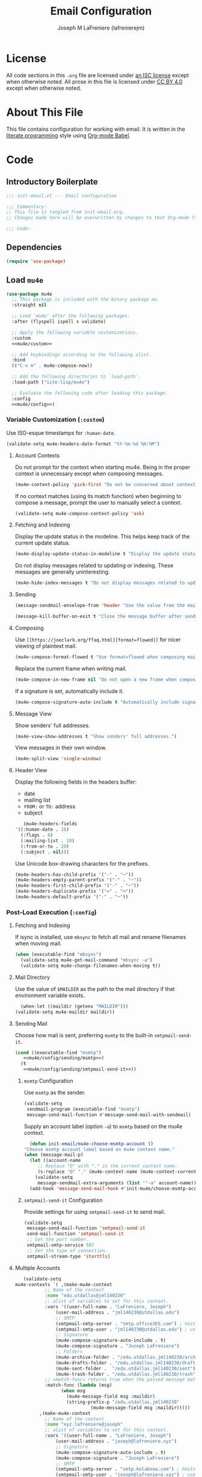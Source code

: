 #+TITLE: Email Configuration
#+AUTHOR: Joseph M LaFreniere (lafrenierejm)
#+EMAIL: joseph@lafreniere.xyz

* License
  All code sections in this =.org= file are licensed under [[https://gitlab.com/lafrenierejm/dotfiles/blob/master/LICENSE][an ISC license]] except when otherwise noted.
  All prose in this file is licensed under [[https://creativecommons.org/licenses/by/4.0/][CC BY 4.0]] except when otherwise noted.

* About This File
  This file contains configuration for working with email.
  It is written in the [[https://en.wikipedia.org/wiki/Literate_programming][literate programming]] style using [[http://orgmode.org/worg/org-contrib/babel/][Org-mode Babel]].

* Code
** Introductory Boilerplate
   #+BEGIN_SRC emacs-lisp :tangle yes :padline no
     ;;; init-email.el --- Email configuration

     ;;; Commentary:
     ;; This file is tangled from init-email.org.
     ;; Changes made here will be overwritten by changes to that Org-mode file.

     ;;; Code:
   #+END_SRC

** Dependencies
   #+BEGIN_SRC emacs-lisp :tangle yes :padline no
     (require 'use-package)
   #+END_SRC

** Load ~mu4e~
   #+BEGIN_SRC emacs-lisp :tangle yes :noweb yes
     (use-package mu4e
       ;; This package is included with the binary package mu.
       :straight nil

       ;; Load `mu4e' after the following packages.
       :after (flyspell ispell s validate)

       ;; Apply the following variable customizations.
       :custom
       <<mu4e/custom>>

       ;; Add keybindings according to the following alist.
       :bind
       (("C-x m" . mu4e-compose-new))

       ;; Add the following directories to `load-path'.
       :load-path ("site-lisp/mu4e")

       ;; Evaluate the following code after loading this package.
       :config
       <<mu4e/config>>)
   #+END_SRC

*** Variable Customization (~:custom~)
    :PROPERTIES:
    :HEADER-ARGS: :noweb-ref mu4e/custom
    :END:

    Use ISO-esque timestamps for ~:human-date~.

    #+BEGIN_SRC emacs-lisp :tangle no
      (validate-setq mu4e-headers-date-format "%Y-%m-%d %H:%M")
    #+END_SRC

**** Account Contexts
     Do not prompt for the context when starting mu4e.
     Being in the proper context is unnecessary except when composing messages.

     #+BEGIN_SRC emacs-lisp :tangle no
       (mu4e-context-policy 'pick-first "Do not be concerned about context on startup.")
     #+END_SRC

     If no context matches (using its match function) when beginning to compose a message, prompt the user to manually select a context.

     #+BEGIN_SRC emacs-lisp :tangle no
       (validate-setq mu4e-compose-context-policy 'ask)
     #+END_SRC

**** Fetching and Indexing
     Display the update status in the modeline.
     This helps keep track of the current update status.

     #+BEGIN_SRC emacs-lisp :tangle no
       (mu4e-display-update-status-in-modeline t "Display the update status in the modeline.")
     #+END_SRC

     Do not display messages related to updating or indexing.
     These messages are generally uninteresting.

     #+BEGIN_SRC emacs-lisp :tangle no
       (mu4e-hide-index-messages t "Do not display messages related to updating or indexing.")
     #+END_SRC

**** Sending
     #+BEGIN_SRC emacs-lisp :tangle no
       (message-sendmail-envelope-from 'header "Use the value from the mail's header as the FROM field.")
     #+END_SRC

     #+BEGIN_SRC emacs-lisp :tangle no
       (message-kill-buffer-on-exit t "Close the message buffer after sending its message.")
     #+END_SRC

**** Composing
     Use =[[https://joeclark.org/ffaq.html][format=flowed]]= for nicer viewing of plaintext mail.

     #+BEGIN_SRC emacs-lisp :tangle no
       (mu4e-compose-format-flowed t "Use format=flowed when composing mail.")
     #+END_SRC

     Replace the current frame when writing mail.

     #+BEGIN_SRC emacs-lisp :tangle no
       (mu4e-compose-in-new-frame nil "Do not open a new frame when composing mail.")
     #+END_SRC

     If a signature is set, automatically include it.

     #+BEGIN_SRC emacs-lisp :tangle no
       (mu4e-compose-signature-auto-include t "Automatically include signatures.")
     #+END_SRC

**** Message View
     Show senders' full addresses.

     #+BEGIN_SRC emacs-lisp :tangle no
       (mu4e-view-show-addresses t "Show senders' full addresses.")
     #+END_SRC

     View messages in their own window.

     #+BEGIN_SRC emacs-lisp :tangle no
       (mu4e-split-view 'single-window)
     #+END_SRC

**** Header View
     Display the following fields in the headers buffer:
     - date
     - mailing list
     - =FROM:= or =TO:= address
     - subject


     #+BEGIN_SRC emacs-lisp :tangle no
       (mu4e-headers-fields
	'((:human-date . 16)
	  (:flags . 8)
	  (:mailing-list . 10)
	  (:from-or-to . 20)
	  (:subject . nil)))
     #+END_SRC

     Use Unicode box-drawing characters for the prefixes.

     #+BEGIN_SRC emacs-lisp :tangle no
       (mu4e-headers-has-child-prefix '("-" . "─"))
       (mu4e-headers-empty-parent-prefix '("-" . "─"))
       (mu4e-headers-first-child-prefix '("-" . "─"))
       (mu4e-headers-duplicate-prefix '("=" . "═"))
       (mu4e-headers-default-prefix '("-" . "─"))
     #+END_SRC

*** Post-Load Execution (~:config~)
    :PROPERTIES:
    :HEADER-ARGS: :noweb-ref mu4e/config
    :END:

**** Fetching and Indexing
     If isync is installed, use =mbsync= to fetch all mail and rename filenames when moving mail.

     #+BEGIN_SRC emacs-lisp :tangle no
       (when (executable-find "mbsync")
         (validate-setq mu4e-get-mail-command "mbsync -a")
         (validate-setq mu4e-change-filenames-when-moving t))
     #+END_SRC

**** Mail Directory
     Use the value of ~$MAILDIR~ as the path to the mail directory if that environment variable exists.

     #+BEGIN_SRC emacs-lisp :tangle no
       (when-let ((maildir (getenv "MAILDIR")))
	 (validate-setq mu4e-maildir maildir))
     #+END_SRC

**** Sending Mail
     Choose how mail is sent, preferring =msmtp= to the built-in =smtpmail-send-it=.

     #+BEGIN_SRC emacs-lisp :tangle no :noweb yes
       (cond ((executable-find "msmtp")
	      <<mu4e/config/sending/msmtp>>)
	     (t
	      <<mu4e/config/sending/smtpmail-send-it>>))
     #+END_SRC

***** =msmtp= Configuration
      :PROPERTIES:
      :HEADER-ARGS: :noweb-ref mu4e/config/sending/msmtp
      :END:

      Use =msmtp= as the sender.

      #+BEGIN_SRC emacs-lisp :tangle no
	(validate-setq
	 sendmail-program (executable-find "msmtp")
	 message-send-mail-function #'message-send-mail-with-sendmail)
      #+END_SRC

      Supply an account label (option =-a=) to =msmtp= based on the mu4e context.

     #+BEGIN_SRC emacs-lisp :tangle no
       (defun init-email/mu4e-choose-msmtp-account ()
	 "Choose msmtp account label based on mu4e context name."
	 (when (message-mail-p)
	   (let ((account-name
		  ;; Replace "@" with "." in the current context name.
		  (s-replace "@" "." (mu4e-context-name (mu4e-context-current)))))
	     (validate-setq
	      message-sendmail-extra-arguments (list '"-a" account-name)))))
       (add-hook 'message-send-mail-hook #'init-mu4e/choose-msmtp-account)
     #+END_SRC

***** ~smtpmail-send-it~ Configuration
      :PROPERTIES:
      :HEADER-ARGS: :noweb-ref mu4e/config/sending/smtpmail-send-it
      :HEADER-ARGS: :tangle no
      :END:

      Provide settings for using ~smtpmail-send-it~ to send mail.

      #+BEGIN_SRC emacs-lisp :tangle no
	(validate-setq
	 message-send-mail-function 'smtpmail-send-it
	 send-mail-function 'smtpmail-send-it
	 ;; Set the port number.
	 smtpmail-smtp-service 587
	 ;; Set the type of connection.
	 smtpmail-stream-type 'starttls)
      #+END_SRC

**** Multiple Accounts
     #+BEGIN_SRC emacs-lisp :tangle no
       (validate-setq
	mu4e-contexts `( ,(make-mu4e-context
			   ;; Name of the context
			   :name "edu.utdallas@jml140230"
			   ;; alist of variables to set for this context.
			   :vars '((user-full-name . "LaFreniere, Joseph")
				   (user-mail-address . "jml140230@utdallas.edu")
				   ;; SMTP
				   (smtpmail-smtp-server . "smtp.office365.com") ; hostname
				   (smtpmail-smtp-user . "jml140230@utdallas.edu") ; username
				   ;; Signature
				   (mu4e-compose-signature-auto-include . t)
				   (mu4e-compose-signature . "Joseph LaFreniere")
				   ;; Folders
				   (mu4e-archive-folder . "/edu.utdallas.jml140230/archive")
				   (mu4e-drafts-folder . "/edu.utdallas.jml140230/draft")
				   (mu4e-sent-folder .  "/edu.utdallas.jml140230/sent")
				   (mu4e-trash-folder . "/edu.utdallas.jml140230/trash"))
			   ;; =match-func= returns true when the passed message matches this context.
			   :match-func (lambda (msg)
					 (when msg
					   (mu4e-message-field msg :maildir)
					   (string-prefix-p "/edu.utdallas.jml140230"
							    (mu4e-message-field msg :maildir)))))
			 ,(make-mu4e-context
			   ;; Name of the context
			   :name "xyz.lafreniere@joseph"
			   ;; alist of variables to set for this context.
			   :vars '((user-full-name . "LaFreniere, Joseph")
				   (user-mail-address . "joseph@lafreniere.xyz")
				   ;; Signature
				   (mu4e-compose-signature-auto-include . t)
				   (mu4e-compose-signature . "Joseph LaFreniere")
				   ;; SMTP
				   (smtpmail-smtp-server . "smtp.kolabnow.com") ; hostname
				   (smtpmail-smtp-user . "joseph@lafreniere.xyz") ; username
				   ;; Folders
				   (mu4e-archive-folder . "/xyz.lafreniere.joseph/archive")
				   (mu4e-drafts-folder . "/xyz.lafreniere.joseph/draft")
				   (mu4e-sent-folder .  "/xyz.lafreniere.joseph/sent")
				   (mu4e-trash-folder . "/xyz.lafreniere.joseph/trash"))
			   ;; =match-func= returns true when the passed message matches this context.
			   :match-func (lambda (msg)
					 (when msg
					   (mu4e-message-field msg :maildir)
					   (string-prefix-p "/xyz.lafreniere.joseph"
							    (mu4e-message-field msg :maildir)))))
			 ,(make-mu4e-context
			   ;; Name of the context
			   :name "com.gmail@lafrenierejm"
			   ;; alist of variables to set for this context.
			   :vars '((user-full-name . "LaFreniere, Joseph")
				   (user-mail-address . "lafrenierejm@gmail.com")
				   ;; Signature
				   (mu4e-compose-signature-auto-include . t)
				   (mu4e-compose-signature . "Joseph LaFreniere")
				   ;; SMTP
				   (smtpmail-smtp-server . "smtp.gmail.com") ; hostname
				   (smtpmail-smtp-user . "lafrenierejm@gmail.com") ; username
				   ;; Folders
				   (mu4e-archive-folder . "/com.gmail.lafrenierejm/archive")
				   (mu4e-drafts-folder . "/com.gmail.lafrenierejm/draft")
				   (mu4e-sent-folder .  "/com.gmail.lafrenierejm/sent")
				   (mu4e-trash-folder . "/com.gmail.lafrenierejm/trash"))
			   ;; =match-func= returns true when the passed message matches this context.
			   :match-func (lambda (msg)
					 (when msg
					   (mu4e-message-field msg :maildir)
					   (string-prefix-p "/com.gmail.lafrenierejm"
							    (mu4e-message-field msg :maildir)))))
			 ,(make-mu4e-context
			   ;; Name of the context
			   :name "com.gmail@utdlug"
			   ;; alist of variables to set for this context
			   :vars '(
				   ;; From
				   (user-full-name . "LaFreniere, Joseph")
				   (user-mail-address . "utdlug@gmail.com")
				   ;; Signature
				   (mu4e-compose-signature-auto-include . t)
				   (mu4e-compose-signature . "Joseph LaFreniere\nLinux Users Group at UT Dallas")
				   ;; SMTP
				   (smtpmail-smtp-server . "smtp.gmail.com") ; hostname
				   (smtpmail-smtp-user . "utdlug@gmail.com")  ; username
				   ;; Folders
				   (mu4e-archive-folder . nil)
				   (mu4e-drafts-folder . "/com.gmail.utdlug/draft")
				   (mu4e-sent-folder . "/com.gmail.utdlug/sent")
				   (mu4e-trash-folder . nil))
			   :match-func (lambda (msg)
					 (when msg
					   (mu4e-message-field msg :maildir)
					   (string-prefix-p "/com.gmail.utdlug"
							    (mu4e-message-field msg :maildir)))))))
     #+END_SRC

***** My Addresses
      mu4e maintains a list of addresses whose presence in a message's From field means that the message was sent by me.
      In such cases, display the To address(es).

      #+BEGIN_SRC emacs-lisp :tangle no
       	(validate-setq
	 mu4e-user-mail-address-list '("admin@lafreniere.xyz"
				       "jml140230@utdallas.edu"
				       "joseph.lafreniere@utdallas.edu"
				       "joseph@lafreniere.xyz"
				       "lafrenierejm@gmail.com"
				       "lafrenierejm@utdallas.edu"))
      #+END_SRC

**** Composing Mail

     Show trailing whitespace.
     This is helpful when composing =format=flowed= mail.

     #+BEGIN_SRC emacs-lisp :tangle no
       ;; Show trailing whitespace in the current buffer.
       (defun init-email/mu4e-show-trailing-whitespace ()
	 "Highlight trailing whitespace with face `trailing-whitespace'."
	 (validate-setq show-trailing-whitespace t))
     #+END_SRC

** Load ~evil-mu4e~
   #+BEGIN_SRC emacs-lisp :tangle yes :noweb yes
     (use-package evil-mu4e
       ;; Load `evil-mu4e' after the following packages.
       :after (evil mu4e)

       ;; Load `evil-mu4e' eagerly.
       :demand

       :config
       ;; Mark messages for a later action.
       (with-eval-after-load 'evil-core
	 (evil-define-key 'motion mu4e-headers-mode-map "*" #'mu4e-headers-mark-for-something)))
   #+END_SRC

** Attachment Reminders
   The following code is taken from Marcin Borkowski's 2016-02-06 post [[http://mbork.pl/2016-02-06_An_attachment_reminder_in_mu4e]["An attachment reminder in mu4e"]].
   Borkowski's post links to the [[https://github.com/mbork/message][mbork/message]] repository on GitHub as the host for the attachment reminder code.
   Interestingly, the repository appears to contain neither the attachment code nor any commits that hint at the code having ever been committed into the repository's mbork-message package.
   Despite the attachment code never having (publicly) been a part of mbork/message, the code is attributed here to Borkowsi under the same GPLv2 license as mbork-message.

   #+BEGIN_SRC emacs-lisp :tangle yes
     (defun mbork/message-attachment-present-p ()
       "Return t if an attachment is found in the current message."
       (save-excursion
	 (save-restriction
	   (widen)
	   (goto-char (point-min))
	   (when (search-forward "<#part" nil t)
	     t))))

     (defcustom mbork/message-attachment-intent-re
       (regexp-opt '("attachment"
		     "attached") )
       "If this regex is matched then the message should have an attachment.")

     (defcustom mbork/message-attachment-reminder
       "Are you sure you want to send this message without any attachment? "
       "The question asked when trying to send a message with a missing attachment.")

     (defun mbork/message-warn-if-no-attachments ()
       "Ask if the user wants to send even though the message has no attachment."
       (when (and (save-excursion
		    (save-restriction
		      (widen)
		      (goto-char (point-min))
		      (re-search-forward mbork/message-attachment-intent-re nil t)))
		  (not (mbork/message-attachment-present-p)))
	 (unless (y-or-n-p mbork/message-attachment-reminder)
	   (keyboard-quit))))

     (add-hook 'message-send-hook #'mbork/message-warn-if-no-attachments)
   #+END_SRC

** Add Attachments at Ends of Buffers
   =mml-attach-file=, the function used in =mu4e:compose= mode to add attachments to mail, adds the specified file where =point= happens to be.
   [[http://emacs.1067599.n8.nabble.com/Why-does-mml-attach-file-put-the-attachment-at-the-very-end-of-the-message-td373798.html][This thread]], authored by Marcin Borkowski, explores the problems that attachments anywhere but the end of a message buffer can cause.
   In light of that, it is desirable to only /ever/ insert attachments at the end of the buffer.
   This can be accomplished by advising =mml-attach-file= to automatically move and restore =point=.
   Borkowsi provided code to do so in [[http://mbork.pl/2015-11-28_Fixing_mml-attach-file_using_advice][a blog post]].

   The license of the post's code does not appear to be posted anywhere on Borkowski's blog.
   I have reached out to Borkowski asking about how he would like the code to be licensed.

   #+BEGIN_SRC emacs-lisp :tangle yes
     (defun mml-attach-file--go-to-eob (orig-fun &rest args)
       "Go to the end of the buffer before attaching files."
       (save-excursion
	 (save-restriction
	   (widen)
	   (goto-char (point-max))
	   (apply orig-fun args))))

     (advice-add 'mml-attach-file :around #'mml-attach-file--go-to-eob)
   #+END_SRC

** Ending Boilerplate
  #+BEGIN_SRC emacs-lisp :tangle yes
    (provide 'init-email)
    ;;; init-email.el ends here
  #+END_SRC
